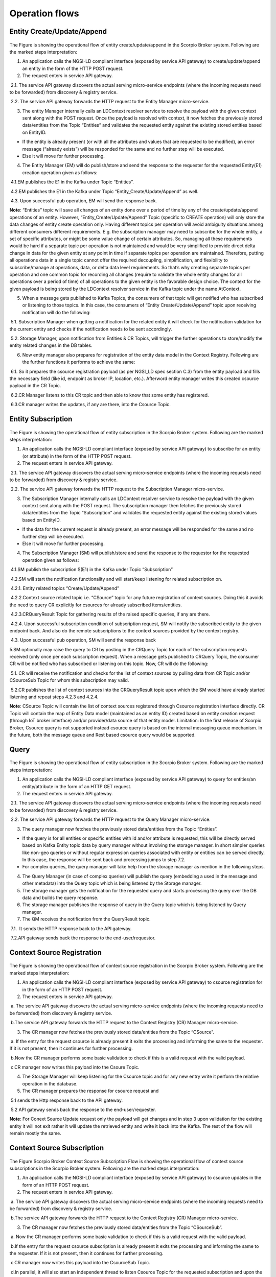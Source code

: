 ***************
Operation flows
***************

Entity Create/Update/Append
###########################

.. figure:: figures/flow-1.png

The Figure is showing the operational flow of entity create/update/append in the Scorpio Broker system. Following are the marked steps interpretation:

1. An application calls the NGSI-LD compliant interface (exposed by service API gateway) to create/update/append an entity in the form of the HTTP POST request.

2. The request enters in service API gateway.

 2.1. The service API gateway discovers the actual serving micro-service endpoints (where the incoming requests need to be forwarded) from discovery & registry service.

 2.2. The service API gateway forwards the HTTP request to the Entity Manager micro-service.
   
3. The entity Manager internally calls an LDContext resolver service to resolve the payload with the given context sent along with the POST request. Once the payload is resolved with context, it now fetches the previously stored data/entities from the Topic “Entities” and validates the requested entity against the existing stored entities based on EntityID.

- If the entity is already present (or with all the attributes and values that are requested to be modified), an error message (“already exists”) will be responded for the same and no further step will be executed. 

- Else it will move for further processing. 

4. The Entity Manager (EM) will do publish/store and send the response to the requester for the requested Entity(E1) creation operation given as follows:

 4.1.EM publishes the E1 in the Kafka under Topic “Entities”.

 4.2.EM publishes the E1 in the Kafka under Topic “Entity_Create/Update/Append” as well.

 4.3. Upon successful pub operation, EM will send the response back.

**Note**: “Entities” topic will save all changes of an entity done over a period of time by any of the create/update/append operations of an entity. However, “Entity_Create/Update/Append” Topic (specific to CREATE operation) will only store the data changes of entity create operation only. Having different topics per operation will avoid ambiguity situations among different consumers different requirements. E.g. the subscription manager may need to subscribe for the whole entity, a set of specific attributes, or might be some value change of certain attributes. So, managing all these requirements would be hard if a separate topic per operation is not maintained and would be very simplified to provide direct delta change in data for the given entity at any point in time if separate topics per operation are maintained. Therefore, putting all operations data in a single topic cannot offer the required decoupling, simplification, and flexibility to subscribe/manage at operations, data, or delta data level requirements. 
So that’s why creating separate topics per operation and one common topic for recording all changes (require to validate the whole entity changes for all operations over a period of time) of all operations to the given entity is the favorable design choice.
The context for the given payload is being stored by the LDContext resolver service in the Kafka topic under the name AtContext.   

5. When a message gets published to Kafka Topics, the consumers of that topic will get notified who has subscribed or listening to those topics. In this case, the consumers of “Entity Create/Update/Append” topic upon receiving notification will do the following:

 5.1. Subscription Manager when getting a notification for the related entity it will check for the notification validation for the current entity and checks if the notification needs to be sent accordingly.

 5.2. Storage Manager, upon notification from Entities & CR Topics, will trigger the further operations to store/modify the entity related changes in the DB tables. 

6. Now entity manager also prepares for registration of the entity data model in the Context Registry. Following are the further functions it performs to achieve the same:

 6.1. So it prepares the csource registration payload (as per NGSI_LD spec section C.3) from the entity payload and fills the necessary field (like id, endpoint as broker IP, location, etc.). Afterword entity manager writes this created csource payload in the CR Topic.

 6.2.CR Manager listens to this CR topic and then able to know that some entity has registered.

 6.3.CR manager writes the updates, if any are there, into the Csource Topic.  

Entity Subscription
###################

.. figure:: figures/flow-2.png

The Figure is showing the operational flow of entity subscription in the Scorpio Broker system. Following are the marked steps interpretation:

1. An application calls the NGSI-LD compliant interface (exposed by service API gateway) to subscribe for an entity (or attribute) in the form of the HTTP POST request.

2. The request enters in service API gateway.

 2.1. The service API gateway discovers the actual serving micro-service endpoints (where the incoming requests need to be forwarded) from discovery & registry service.

 2.2. The service API gateway forwards the HTTP request to the Subscription Manager micro-service.
   
3. The Subscription Manager internally calls an LDContext resolver service to resolve the payload with the given context sent along with the POST request. The subscription manager then fetches the previously stored data/entities from the Topic “Subscription” and validates the requested entity against the existing stored values based on EntityID.

- If the data for the current request is already present, an error message will be responded for the same and no further step will be executed. 

- Else it will move for further processing. 

4. The Subscription Manager (SM) will publish/store and send the response to the requestor for the requested operation given as follows:

 4.1.SM publish the subscription S(E1) in the Kafka under Topic “Subscription” 

 4.2.SM will start the notification functionality and will start/keep listening for related subscription on.

 4.2.1. Entity related topics “Create/Update/Append”

 4.2.2.Context source related topic i.e. “CSource” topic for any future registration of context sources. Doing this it avoids the need to query CR explicitly for csources for already subscribed items/entities.

 4.2.3.CRQueryResult Topic for gathering results of the raised specific queries, if any are there.

 4.2.4. Upon successful subscription condition of subscription request, SM will notify the subscribed entity to the given endpoint back. And also do the remote subscriptions to the context sources provided by the context registry.

 4.3. Upon successful pub operation, SM will send the response back 
   
5.SM optionally may raise the query to CR by posting in the CRQuery Topic for each of the subscription requests received (only once per each subscription request). When a message gets published to CRQuery Topic, the consumer CR will be notified who has subscribed or listening on this topic. Now, CR will do the following:

 5.1. CR will receive the notification and checks for the list of context sources by pulling data from CR Topic and/or CSourceSub Topic for whom this subscription may valid.

 5.2.CR publishes the list of context sources into the CRQueryResult topic upon which the SM would have already started listening and repeat steps 4.2.3 and 4.2.4.

**Note**: CSource Topic will contain the list of context sources registered through Csource registration interface directly. CR Topic will contain the map of Entity Data model (maintained as an entity ID) created based on entity creation request (through IoT broker interface) and/or provider/data source of that entity model. 
Limitation: In the first release of Scorpio Broker, Csource query is not supported instead csource query is based on the internal messaging queue mechanism. In the future, both the message queue and Rest based csource query would be supported.



Query
#####

.. figure:: figures/flow-3.png

The Figure is showing the operational flow of entity subscription in the Scorpio Broker system. Following are the marked steps interpretation:

1. An application calls the NGSI-LD compliant interface (exposed by service API gateway) to query for entities/an entity/attribute in the form of an HTTP GET request.

2. The request enters in service API gateway.

 2.1. The service API gateway discovers the actual serving micro-service endpoints (where the incoming requests need to be forwarded) from discovery & registry service.

 2.2. The service API gateway forwards the HTTP request to the Query Manager micro-service.
   
3. The query manager now fetches the previously stored data/entities from the Topic “Entities”.

- If the query is for all entities or specific entities with id and/or attribute is requested, this will be directly served based on Kafka Entity topic data by query manager without involving the storage manager. In short simpler queries like non-geo queries or without regular expression queries associated with entity or entities can be served directly. In this case, the response will be sent back and processing jumps to step 7.2.

- For complex queries, the query manager will take help from the storage manager as mention in the following steps. 

4. The Query Manager (in case of complex queries) will publish the query (embedding a used in the message and other metadata) into the Query topic which is being listened by the Storage manager.

5. The storage manager gets the notification for the requested query and starts processing the query over the DB data and builds the query response.

6. The storage manager publishes the response of query in the Query topic which is being listened by Query manager.

7. The QM receives the notification from the QueryResult topic. 

 7.1.  It sends the HTTP response back to the API gateway.

 7.2.API gateway sends back the response to the end-user/requestor.





Context Source Registration
###########################

.. figure:: figures/flow-4.png

The Figure is showing the operational flow of context source registration in the Scorpio Broker system. Following are the marked steps interpretation:

1. An application calls the NGSI-LD compliant interface (exposed by service API gateway) to csource registration for in the form of an HTTP POST request.

2. The request enters in service API gateway.

 a. The service API gateway discovers the actual serving micro-service endpoints (where the incoming requests need to be forwarded) from discovery & registry service.

 b.The service API gateway forwards the HTTP request to the Context Registry (CR) Manager micro-service.   

3. The CR manager now fetches the previously stored data/entities from the Topic “CSource”.

 a. If the entry for the request csource is already present it exits the processing and informing the same to the requester. If it is not present, then it continues for further processing.

 b.Now the CR manager performs some basic validation to check if this is a valid request with the valid payload. 

 c.CR manager now writes this payload into the Csoure Topic.

4. The Storage Manager will keep listening for the Csource topic and for any new entry write it perform the relative operation in the database. 

5. The CR manager prepares the response for csource request and

 5.1 sends the Http response back to the API gateway.

 5.2 API gateway sends back the response to the end-user/requester.

**Note**: For Conext Source Update request only the payload will get changes and in step 3 upon validation for the existing entity it will not exit rather it will update the retrieved entity and write it back into the Kafka. The rest of the flow will remain mostly the same. 




Context Source Subscription
###########################

.. figure:: figures/flow-5.png

The Figure Scorpio Broker Context Source Subscription Flow is showing the operational flow of context source subscriptions in the Scorpio Broker system. Following are the marked steps interpretation:

1. An application calls the NGSI-LD compliant interface (exposed by service API gateway) to csource updates in the form of an HTTP POST request.

2. The request enters in service API gateway.

 a. The service API gateway discovers the actual serving micro-service endpoints (where the incoming requests need to be forwarded) from discovery & registry service.

 b.The service API gateway forwards the HTTP request to the Context Registry (CR) Manager micro-service.
   
3. The CR manager now fetches the previously stored data/entities from the Topic “CSourceSub”.

 a. Now the CR manager performs some basic validation to check if this is a valid request with the valid payload. 

 b.If the entry for the request csource subscription is already present it exits the processing and informing the same to the requester. If it is not present, then it continues for further processing.

 c.CR manager now writes this payload into the CsourceSub Topic.

 d.In parallel, it will also start an independent thread to listen Csource Topic for the requested subscription and upon the successful condition, the notification will be sent to the registered endpoint provided under subscription payload.

4. The Storage Manager will keep listening for the CsourceSub topic and for any new/updated entry write it perform the relative operation in the database. 

5. The CR manager prepares the response for csource subscription request and

 5.1 sends the Http response back to the API gateway.

 5.2 API gateway sends back the response to the end-user/requester.




History
#######

.. figure:: figures/flow-6.png

The Figure is showing the operational flow of entity subscription in the Scorpio Broker system. Following are the marked steps interpretation:

1. An application calls the NGSI-LD compliant interface (exposed by service API gateway) to the history manager in the form of an HTTP POST request.

2. The request enters in service API gateway.

 a. The service API gateway discovers the actual serving micro-service endpoints (where the incoming requests need to be forwarded) from discovery & registry service.

 b.The service API gateway forwards the HTTP request to the History Manager micro-service.   

3. The history manager now executes the EVA algorithm approach on the received payload and push payload attributes to Kafka topic “TEMPORALENTITY”.

**Note**: History Manager must walk through each attribute at the root level of the object (except @id and @type). Inside each attribute, it must walk through each instance (array element). Then, it sends the current object to the Kafka topic TEMPORALENTITY.

4. The history manager will keep listening to the “TEMPORALENTITY” topic and for any new entry and performs the relative operation in the database.